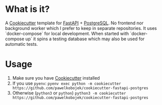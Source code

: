 * What is it?
A [[https://github.com/cookiecutter/cookiecutter][Cookiecutter]] template for [[https://fastapi.tiangolo.com/][FastAPI]] + [[https://www.postgresql.org/][PostgreSQL]]. No frontend nor background worker which I prefer to keep in separate repositories. It uses `docker-compose` for local development. When started with `docker-compose up` it spins a testing database which may also be used for automatic tests.
* Usage
1. Make sure you have [[https://cookiecutter.readthedocs.io/en/1.7.2/installation.html][Cookiecutter]] installed
2. If you use =pyenv=: =pyenv exec python -m cookiecutter https://github.com/pawelkobojek/cookiecutter-fastapi-postgres=
3. Otherwise (=python3= or =python=) =python3 -m cookiecutter https://github.com/pawelkobojek/cookiecutter-fastapi-postgres=



